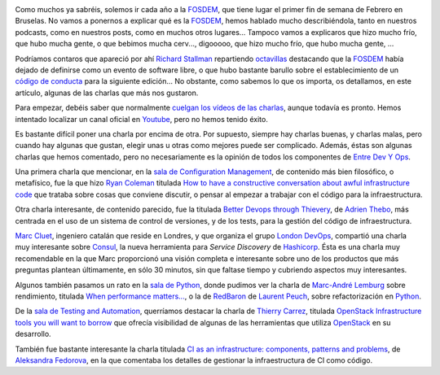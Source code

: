 .. title: Viaje a la FOSDEM 2015
.. author: Ignasi Fosch
.. slug: fosdem-2015
.. date: 2015/02/11 12:05
.. tags: Crónica,Eventos,FOSDEM,Opinión,Viaje

.. image:: /images/fosdem.png
   :width: 100px
   :height: 100px
   :alt: Logo del FOSDEM
   :align: right

Como muchos ya sabréis, solemos ir cada año a la FOSDEM_, que tiene lugar el primer fin de semana de Febrero en Bruselas. No vamos a ponernos a explicar qué es la FOSDEM_, hemos hablado mucho describiéndola, tanto en nuestros podcasts, como en nuestros posts, como en muchos otros lugares... Tampoco vamos a explicaros que hizo mucho frío, que hubo mucha gente, o que bebimos mucha cerv..., digooooo, que hizo mucho frío, que hubo mucha gente, ...

Podríamos contaros que apareció por ahí `Richard Stallman`_ repartiendo octavillas_ destacando que la FOSDEM_ había dejado de definirse como un evento de software libre, o que hubo bastante barullo sobre el establecimiento de un `código de conducta`_ para la siguiente edición... No obstante, como sabemos lo que os importa, os detallamos, en este artículo, algunas de las charlas que más nos gustaron.

.. TEASER_END

Para empezar, debéis saber que normalmente `cuelgan los vídeos de las charlas`_, aunque todavía es pronto. Hemos intentado localizar un canal oficial en Youtube_, pero no hemos tenido éxito.

Es bastante difícil poner una charla por encima de otra. Por supuesto, siempre hay charlas buenas, y charlas malas, pero cuando hay algunas que gustan, elegir unas u otras como mejores puede ser complicado. Además, éstas son algunas charlas que hemos comentado, pero no necesariamente es la opinión de todos los componentes de `Entre Dev Y Ops`_.

Una primera charla que mencionar, en la `sala de Configuration Management`_, de contenido más bien filosófico, o metafísico, fue la que hizo `Ryan Coleman`_ titulada `How to have a constructive conversation about awful infrastructure code`_ que trataba sobre cosas que conviene discutir, o pensar al empezar a trabajar con el código para la infraestructura.

Otra charla interesante, de contenido parecido, fue la titulada `Better Devops through Thievery`_, de `Adrien Thebo`_, más centrada en el uso de un sistema de control de versiones, y de los tests, para la gestión del código de infraestructura.

`Marc Cluet`_, ingeniero catalán que reside en Londres, y que organiza el grupo `London DevOps`_, compartió una charla muy interesante sobre Consul_, la nueva herramienta para *Service Discovery* de Hashicorp_. Ésta es una charla muy recomendable en la que Marc proporcionó una visión completa e interesante sobre uno de los productos que más preguntas plantean últimamente, en sólo 30 minutos, sin que faltase tiempo y cubriendo aspectos muy interesantes.

Algunos también pasamos un rato en la `sala de Python`_, donde pudimos ver la charla de `Marc-André Lemburg`_ sobre rendimiento, titulada `When performance matters...`_, o la de `RedBaron`_ de `Laurent Peuch`_, sobre refactorización en Python_.

De la `sala de Testing and Automation`_, querríamos destacar la charla de `Thierry Carrez`_, titulada `OpenStack Infrastructure tools you will want to borrow`_ que ofrecía visibilidad de algunas de las herramientas que utiliza OpenStack_ en su desarrollo.

También fue bastante interesante la charla titulada `CI as an infrastructure: components, patterns and problems`_, de `Aleksandra Fedorova`_, en la que comentaba los detalles de gestionar la infraestructura de CI como código.

.. _FOSDEM: http://fosdem.org
.. _`Richard Stallman`: https://stallman.org/
.. _octavillas: http://entredevyops.es/images/octavilla_Stallman_FOSDEM_2015.jpg
.. _`código de conducta`: https://twitter.com/fosdem/status/561885201383821312
.. _`cuelgan los vídeos de las charlas`: http://video.fosdem.org/
.. _Youtube: http://youtube.com
.. _`sala de Configuration Management`: https://fosdem.org/2015/schedule/track/configuration_management/
.. _`Entre Dev Y Ops`: http://entredevyops.es
.. _`Ryan Coleman`: https://twitter.com/ryanycoleman
.. _`How to have a constructive conversation about awful infrastructure code`: https://fosdem.org/2015/schedule/event/constructive_conversation/
.. _`Better Devops through Thievery`: https://fosdem.org/2015/schedule/event/better_devops/
.. _`Adrien Thebo`: https://twitter.com/nullfinch
.. _`Marc Cluet`: https://twitter.com/lynxman
.. _`London DevOps`: http://www.meetup.com/London-DevOps/
.. _Consul: https://consul.io
.. _Hashicorp: https://hashicorp.com
.. _`sala de Python`: https://fosdem.org/2015/schedule/track/python/
.. _`Marc-André Lemburg`: https://twitter.com/malemburg
.. _`When performance matters...`: https://fosdem.org/2015/schedule/event/when_performance_matters_/
.. _`RedBaron`: https://fosdem.org/2015/schedule/event/redbaron/
.. _`Laurent Peuch`: https://twitter.com/brabram
.. _Python: http://python.org
.. _`sala de Testing and Automation`: https://fosdem.org/2015/schedule/track/testing_and_automation/
.. _`Thierry Carrez`: https://twitter.com/tcarrez
.. _`OpenStack Infrastructure tools you will want to borrow`: https://fosdem.org/2015/schedule/event/openstack_infra_tools_to_borrow/
.. _OpenStack: http://openstack.org
.. _`CI as an infrastructure: components, patterns and problems`: https://fosdem.org/2015/schedule/event/ci_as_infrastructure/
.. _`Aleksandra Fedorova`: https://fosdem.org/2015/schedule/speaker/aleksandra_fedorova/
